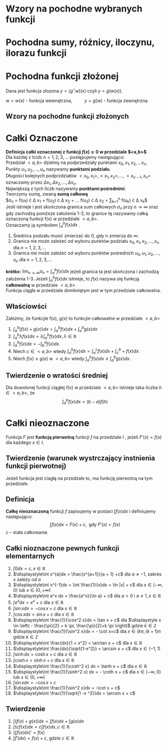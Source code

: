 #+options: todo:nil toc:nil
#+latex_header: \usepackage[polish]{babel}
#+LATEX_HEADER: \usepackage[margin=3cm]{geometry}
#+latex_header: \newgeometry{vmargin={5mm}, hmargin={20mm,20mm}}
#+begin_comment
#+latex_header: \usepackage{showframe}
#+end_comment
#+language: pl
\begin{align*}
c \in \mathbb{R} && a \in \mathbb{R}
\end{align*}
* Wzory na pochodne wybranych funkcji
#+begin_latex
\begin{align*}
  & c' = 0,
  \\ \left( x^a \right)' &= a x^{a - 1},
                         & \left( a^{x} \right)' &= a^{x} \ln a ,
                                                 & \left( e^{x} \right)' &= e^{x},
  \\  \left( \log_{a}x \right)'&= \frac{1}{x \cdot \ln a},
                         & \left( \ln x \right)' &= \frac{1}{x}
  \\ \left( \sin x \right)' &= \cos x,
                         &   \left( \cos x \right)' &= - \sin x,
                                                 & \left( \text{tg } x \right)' &= \frac{1}{\cos^{2} x},
  \\ \left( \text{ctg } x  \right)' &= \frac{-1}{\sin^{2} x},
  \\ \left( \arcsin x \right)' &= \frac{1}{\sqrt{1-x^{2}}},
                         & \left( \arccos x \right)' &= \frac{-1}{\sqrt{1-x^{2}}},
                                                 & \left( \text{arctg } x \right)' &= \frac{1}{1+x^{2}},
  \\ \left( \text{arcctg } x \right)' &= \frac{-1}{1+x^{2}},
  \\ \left( \sinh x \right)' &= \cosh x,
                         & \left( \cosh x \right)' &= \sinh x,
                                                 & \left( \text{tgh } x \right)' &= \frac{ 1 }{ \cosh^{2} x},
  \\ \left( \text{ctgh } x \right)' &= \frac{-1}{ \sinh^{2} x}
\end{align*}
#+end_latex
* Pochodna sumy, różnicy, iloczynu, ilorazu funkcji
\begin{align*}
  & \left( f(x) + g(x) \right)' = f'(x) + g'(x)\\
  & \left( c \cdot f(x) \right) ' = c \cdot f'(x),& c \text{ -- liczba }\\
  & \left( f(x) \cdot g(x) \right) ' = f'(x) \cdot g(x) + f(x) \cdot g'(x)\\
  & \left( \frac{f(x)}{g(x)} \right) ' = \frac{f'(x) \cdot g(x) - f(x) \cdot g'(x)}{g^{2}(x)}, & \text{o ile } g \neq 0
\end{align*}
* Pochodna funkcji złożonej
Dana jest funkcja złozona $y = (g^\circ w)(x)$ czyli $y = g(w(x))$.
#+begin_center
$w = w(x)$ - funkcja wewnętrzna, \qquad $y = g(w)$ - funkcja zewnętrzna
#+end_center
** Wzory na pochodne funkcji złożonych
\begin{align*}
  & c' = 0,
  \\ \left(w^{a}\right)'&= a w^{a-1} \cdot w',
                        & \left(a^{w} \right)' &= a^{w} \ln a \cdot w',
                                               & \left( e^{w} \right)' &= e^{w} \cdot w',
  \\ \left(\log_{a}w \right)' &= \frac{1}{w \cdot \ln a} \cdot w',
                        & \left( \ln w \right)' &= \frac{1}{w} \cdot w',
  \\ \left( \sin w \right)' &= (\cos w) \cdot w',
                        & \left( \cos w \right)' &= (- \sin w) \cdot w',
                                               & \left( \text{tg } w \right)' &= \frac{1}{\cos^{2} w} \cdot w' ,
  \\ \left(\text{ctg } w \right)' &= \frac{1}{\sin^{2} w} \cdot w',
  \\  \left( \arcsin w \right)' &= \frac{1}{\sqrt{1-w^{2}} \cdot w'}
                        & \left(\arccos w \right)' &=\frac{1}{\sqrt{1+w^{2}}} \cdot w'
                                               & \left( \text{arctg } w \right)' &= \frac{1}{1+w^{2}} \cdot w',
  \\ \left( \text{arcctg } w \right)' &= \frac{-1}{1+w^{2}} \cdot w',
  \\  \left( \sinh w \right )' &=  (\cosh w) \cdot w' ,
                        & \left( \cosh w \right )' &= (\sinh w) \cdot w',
                                               & \left( \text{tgh } w \right )' &= \frac{1}{\cosh^{2} w} \cdot w',
  \\ \left( \text{ctgh } w \right )' &= \frac{-1}{\sinh ^{2} w} \cdot w',
\end{align*}

* Całki Oznaczone
*Definicja całki oznaczonej z funkcji $f(x) \ge 0$ w przedziale $<a,b>$*
\\
Dla każdej z lcizb $n = 1,2,3, \ldots$ postępujemy następująco:
\\
Przedział $<a,b>$ dzielmy na podprzedziały punktami $x_0 , x_1, x_2, \ldots x_n$.
\\
Punkty $u_1, u_2 , \ldots , u_n$ nazywamy *punktami podziału*.
\\
Długości kolejnych podprzdziałów $<x_0, x_1>, <x_1, x_2>, \ldots , <x_{n-1}, x_n>$ oznaczamy przez $\Delta x_1, \Delta x_2 , \ldots ,\Delta x_n$.
\\
Największą z tych liczb nazywamy *punktami pośrednimi*.
\\
Tworzymy sumę, zwaną *sumą całkową*
\\
\displaystyle
$\sigma_n = f(u_1) \cdot \Delta x_1 +
f(u_2) \cdot \Delta x_2 +
\ldots
f(u_2) \cdot \Delta x_2
= \sum_{k=1}^n f(u_k) \cdot \Delta x_k$
\\
Jeśli istnieje i jest skończona granica sum całkowych $\sigma_n$ przy $n \to \infty$ oraz gdy zachodzą poniższe założenia 1-3, to granice tę nazywamy całką oznaczoną funkcji f(x) w przedziale $<a,b>$.
\\
Oznaczamy ją symbolem \displaystyle$\int_a^b f(x) dx$ .
1. Średnica podzału musić zmierzać do 0, gdy n zmierza do $\infty$.
2. Granica nie może zależeć od wyboru punktów podziału $x_0, x_1, x_2, \ldots ,x_n$ dla $n = 1,2,3,\ldots$
3. Granica nie może zależeć od wyboru punktów pośrednich $u_0, u_1, u_2, \ldots ,u_n$ dla $n = 1,2,3,\ldots$

*krótko:*
$\displaystyle\lim_{n\to \infty} \sigma_n = \int_a^b f(x) dx$ jeżeli granica ta jest skończona i zachodzą założenia 1-3.
Jeżeli $\int_{a}^{b} f(x) dx$ istnieje, to $f(x)$ nazywa się funkcją *całkowalną* w przedziale $<a,b>$.\\
Funkcja ciągła w przedziale domkniętym jest w tym przedziale całkowalna.
\begin{align*}
  \int_{a}^{b}\left( f(x) + g(x) \right)dx &= \int_a^b f(x)dx + \int_a^b g(x)dx
  & \int_{a}^{b} \lambda f(x)dx &= \lambda \int_{a}^{b}f(x)dx, \lambda \in \mathbb{R}
\\ \int_a^b f(x)dx &= - \int_b^a f(x)dx
\end{align*}
** Właściowści
Załóżmy, że funkcjie f(x), g(x) to funkcjie całkowalne w przedziale $<a,b>$
1. $\displaystyle\int_a^b( f(x) + g(x) )dx
   = \int_a^b f(x) dx + \int_a^b g(x)dx$
2. $\displaystyle \int_a^b \lambda f(x) dx = \lambda \int_a^b f(x)dx, \lambda \in \mathbb{R}$
3. $\displaystyle \int_a^b f(x) dx = - \int_b^a f(x) dx$.
4. Niech $c \in <a,b>$ wtedy $\displaystyle \int_a^b f(x)dx = \int_a^c f(x)dx + \int_c^b+f(x)dx$.
5. Niech $f(x) \le g(x)$ w $<a, b>$ wtedy $\displaystyle \int_a^b f(x)dx \le \int_a^b g(x)dx$.
** Twierdzenie o wratości średniej
Dla dowolonej funkcji ciągłej f(x) w przedziale $<a,b>$ istnieje taka liczba $h \in <a,b>$, że
$$\int_a^b f(x)dx = (b-a)f(h)$$
\newpage
* Całki nieoznaczone
Funkcja $F$ jest *funkcją pierwotną* funkcji $f$ na przedziale $I$ , jeżeli $F'(x) = f(x)$ dla każdego $x \in I$.
** Twierdzenie (warunek wystrczający instnienia funkcji pierwotnej)
Jeżeli funkcja jest ciagłą na przedzale to, ma funkcję pierwotną na tym przedziale.
** Definicja
*Całkę nieoznaczoną* funkcji $f$ zapisujemy w postaci $\int f(x)dx$ i definiujemy następująco:
$$\int f(x) dx = F(x) + c, \text{ gdy }F'(x) = f(x)$$
$c$ -- stała całkowania
** Całki nioznaczone pewnych funkcji elementarnych
1. $\displaystyle\int 0 dx = c , x \in \mathbb{R}$
2. $\displaystyle\int x^{a}dx = \frac{x^{a+1}}{a + 1} +c$ dla $a \ne -1$, zakres $x$ zależy od $a$
3. $\displaystyle\int x^{-1}dx = \int \frac{1}{x}dx = \ln |x| + c$ dla $x \in ( - \infty,0 )$ lub $x \in (0, + \infty)$
4. $\displaystyle\int a^x dx = \frac{a^x}{\ln a} + c$ dla $a>0$ i $a \ne 1, x \in \mathbb{R}$
5. $\displaystyle\int e^{x} dx = e^x + c$ dla $x \in \mathbb{R}$
6. $\displaystyle\int \sin x dx = -\cos x +c$ dla $x \in \mathbb{R}$
7. $\displaystyle\int \cos x dx = \sin x + c$ dla $x \in \mathbb{R}$
8. $\displaystyle\int \frac{1}{\cos^2 x}dx = \tan x + c$ dla $\displaystyle x \in \left( - \frac{\pi}{2} + k \pi, \frac{\pi}{2}+k \pi \right)$ gdzie $k \in \mathbb{Z}$
9. $\displaystyle\int \frac{1}{\sin^2 x}dx = - \cot x+c$ dla $x \in (k\pi, (k+1)\pi$ gdzie $k \in \mathbb{Z}$
10. $\displaystyle\int \frac{dx}{1 + x^2} = \arctan x + c$ dla $x \in \mathbb{R}$
11. $\displaystyle\int \frac{dx}{\sqrt{1-x^2}} = \arcsin x + c$ dla $x \in (-1, 1)$
12. $\displaystyle\int \sinh dx = \cosh x + c$ dla $x \in \mathbb{R}$
13. $\displaystyle\int \cosh x = \sinh x + c$ dla $x \in \mathbb{R}$
14. $\displaystyle\int \frac{1}{\cosh^2 x} dx = \tanh x + c$ dla $x \in \mathbb{R}$
15. $\displaystyle\int \frac{1}{\sinh^2 x} dx = - \coth x + c$ dla $x \in ( - \infty , 0 )$ lub $x \in (0 , + \infty)$
16. $\displaystyle\int \sin x dx = -\cos x + c$
17. $\displaystyle\int \frac{1}{\sin^2 x}dx = -\cot x + c$
18. $\displaystyle\int \frac{1}{\sqrt{1 -x ^2}}dx = \arcsin x + c$
** Twierdzenie
1. $\displaystyle\int \left( f(x) + g(x) \right) dx = \int f(x)dx + \int g(x)dx$
2. $\displaystyle\int (c f(x))dx = c \int f(x) dx, c \in \mathbb{R}$
3. $\displaystyle \left( \int f(x) dx \right)' = f(x)$
4. $\displaystyle \int f'(dx) = f(x) +c$, gdzie $c \in \mathbb{R}$
